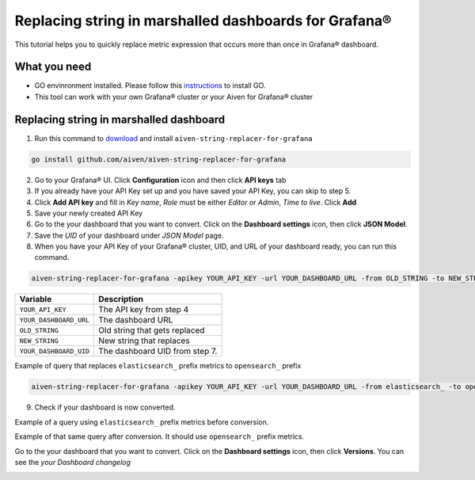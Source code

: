 Replacing string in marshalled dashboards for Grafana®
######################################################

This tutorial helps you to quickly replace metric expression that occurs more than once in Grafana® dashboard.

What you need
-------------
* GO envinronment installed. Please follow this `instructions <https://go.dev/dl/>`_ to install GO.
* This tool can work with your own Grafana® cluster or your Aiven for Grafana® cluster

Replacing string in marshalled dashboard
----------------------------------------
1. Run this command to `download <https://github.com/aiven/aiven-string-replacer-for-grafana>`_ and install ``aiven-string-replacer-for-grafana`` 

.. code:: bash

  go install github.com/aiven/aiven-string-replacer-for-grafana

2. Go to your Grafana® UI. Click **Configuration** icon and then click **API keys** tab

3. If you already have your API Key set up and you have saved your API Key, you can skip to step 5.

4. Click **Add API key** and fill in *Key name*, *Role* must be either *Editor* or *Admin*, *Time to live*. Click **Add**

5. Save your newly created API Key

6. Go to the your dashboard that you want to convert. Click on the **Dashboard settings** icon, then click **JSON Model**.

7. Save the *UID* of your dashboard under *JSON Model* page.

8. When you have your API Key of your Grafana® cluster, UID, and URL of your dashboard ready, you can run this command.

.. code:: bash

  aiven-string-replacer-for-grafana -apikey YOUR_API_KEY -url YOUR_DASHBOARD_URL -from OLD_STRING -to NEW_STRING -uid YOUR_DASHBOARD_UID

======================     =============================================================
Variable                   Description
======================     =============================================================
``YOUR_API_KEY``             The API key from step 4
----------------------     -------------------------------------------------------------
``YOUR_DASHBOARD_URL``       The dashboard URL
----------------------     -------------------------------------------------------------
``OLD_STRING``               Old string that gets replaced
----------------------     -------------------------------------------------------------
``NEW_STRING``               New string that replaces
----------------------     -------------------------------------------------------------
``YOUR_DASHBOARD_UID``       The dashboard UID from step 7.
======================     =============================================================

Example of query that replaces ``elasticsearch_`` prefix metrics to ``opensearch_`` prefix

.. code:: bash

  aiven-string-replacer-for-grafana -apikey YOUR_API_KEY -url YOUR_DASHBOARD_URL -from elasticsearch_ -to opensearch_ -uid YOUR_DASHBOARD_UID

9. Check if your dashboard is now converted.

Example of a query using ``elasticsearch_`` prefix metrics before conversion.

.. image:: /images/products/grafana/query-with-elasticsearch-prefix.png
    :alt: A screenshot of the Grafana Dashboard query with elasticsearch_ prefix metrics

Example of that same query after conversion. It should use ``opensearch_`` prefix metrics.

.. image:: /images/products/grafana/query-with-opensearch-prefix.png
    :alt: A screenshot of the Grafana Dashboard query with opensearch_ prefix metrics

Go to the your dashboard that you want to convert. Click on the **Dashboard settings** icon, then click **Versions**. You can see the *your Dashboard changelog*

.. image:: /images/products/grafana/grafana-version-changelog.png
    :alt: A screenshot of the Grafana Dashboard version changelog after conversion